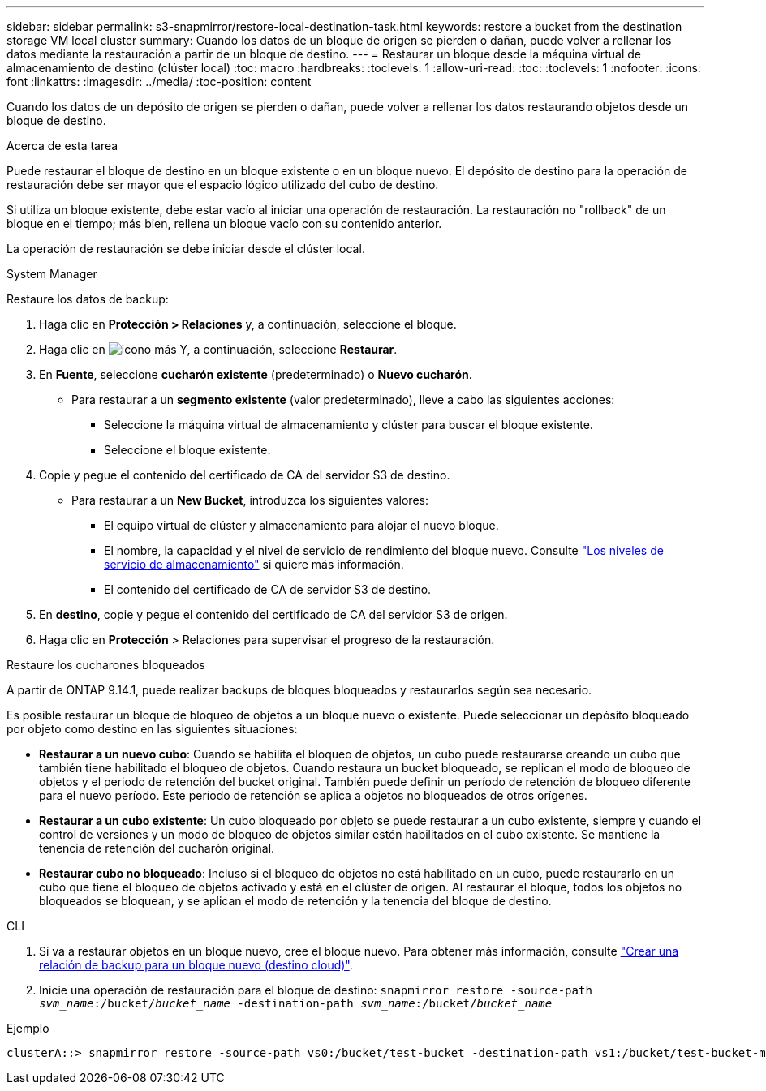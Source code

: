 ---
sidebar: sidebar 
permalink: s3-snapmirror/restore-local-destination-task.html 
keywords: restore a bucket from the destination storage VM local cluster 
summary: Cuando los datos de un bloque de origen se pierden o dañan, puede volver a rellenar los datos mediante la restauración a partir de un bloque de destino. 
---
= Restaurar un bloque desde la máquina virtual de almacenamiento de destino (clúster local)
:toc: macro
:hardbreaks:
:toclevels: 1
:allow-uri-read: 
:toc: 
:toclevels: 1
:nofooter: 
:icons: font
:linkattrs: 
:imagesdir: ../media/
:toc-position: content


[role="lead"]
Cuando los datos de un depósito de origen se pierden o dañan, puede volver a rellenar los datos restaurando objetos desde un bloque de destino.

.Acerca de esta tarea
Puede restaurar el bloque de destino en un bloque existente o en un bloque nuevo. El depósito de destino para la operación de restauración debe ser mayor que el espacio lógico utilizado del cubo de destino.

Si utiliza un bloque existente, debe estar vacío al iniciar una operación de restauración.  La restauración no "rollback" de un bloque en el tiempo; más bien, rellena un bloque vacío con su contenido anterior.

La operación de restauración se debe iniciar desde el clúster local.

[role="tabbed-block"]
====
.System Manager
--
Restaure los datos de backup:

. Haga clic en *Protección > Relaciones* y, a continuación, seleccione el bloque.
. Haga clic en image:icon_kabob.gif["icono más"] Y, a continuación, seleccione *Restaurar*.
. En *Fuente*, seleccione *cucharón existente* (predeterminado) o *Nuevo cucharón*.
+
** Para restaurar a un *segmento existente* (valor predeterminado), lleve a cabo las siguientes acciones:
+
*** Seleccione la máquina virtual de almacenamiento y clúster para buscar el bloque existente.
*** Seleccione el bloque existente.




. Copie y pegue el contenido del certificado de CA del servidor S3 de destino.
+
** Para restaurar a un *New Bucket*, introduzca los siguientes valores:
+
*** El equipo virtual de clúster y almacenamiento para alojar el nuevo bloque.
*** El nombre, la capacidad y el nivel de servicio de rendimiento del bloque nuevo.
Consulte link:../s3-config/storage-service-definitions-reference.html["Los niveles de servicio de almacenamiento"] si quiere más información.
*** El contenido del certificado de CA de servidor S3 de destino.




. En *destino*, copie y pegue el contenido del certificado de CA del servidor S3 de origen.
. Haga clic en *Protección* > Relaciones para supervisar el progreso de la restauración.


.Restaure los cucharones bloqueados
A partir de ONTAP 9.14.1, puede realizar backups de bloques bloqueados y restaurarlos según sea necesario.

Es posible restaurar un bloque de bloqueo de objetos a un bloque nuevo o existente. Puede seleccionar un depósito bloqueado por objeto como destino en las siguientes situaciones:

* *Restaurar a un nuevo cubo*: Cuando se habilita el bloqueo de objetos, un cubo puede restaurarse creando un cubo que también tiene habilitado el bloqueo de objetos. Cuando restaura un bucket bloqueado, se replican el modo de bloqueo de objetos y el periodo de retención del bucket original. También puede definir un período de retención de bloqueo diferente para el nuevo período. Este período de retención se aplica a objetos no bloqueados de otros orígenes.
* *Restaurar a un cubo existente*: Un cubo bloqueado por objeto se puede restaurar a un cubo existente, siempre y cuando el control de versiones y un modo de bloqueo de objetos similar estén habilitados en el cubo existente. Se mantiene la tenencia de retención del cucharón original.
* *Restaurar cubo no bloqueado*: Incluso si el bloqueo de objetos no está habilitado en un cubo, puede restaurarlo en un cubo que tiene el bloqueo de objetos activado y está en el clúster de origen. Al restaurar el bloque, todos los objetos no bloqueados se bloquean, y se aplican el modo de retención y la tenencia del bloque de destino.


--
.CLI
--
. Si va a restaurar objetos en un bloque nuevo, cree el bloque nuevo. Para obtener más información, consulte link:create-cloud-backup-new-bucket-task.html["Crear una relación de backup para un bloque nuevo (destino cloud)"].
. Inicie una operación de restauración para el bloque de destino:
`snapmirror restore -source-path _svm_name_:/bucket/_bucket_name_ -destination-path _svm_name_:/bucket/_bucket_name_`


.Ejemplo
[listing]
----
clusterA::> snapmirror restore -source-path vs0:/bucket/test-bucket -destination-path vs1:/bucket/test-bucket-mirror
----
--
====